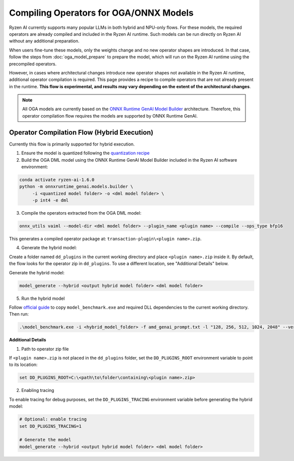 #######################################
Compiling Operators for OGA/ONNX Models
#######################################

Ryzen AI currently supports many popular LLMs in both hybrid and NPU-only flows. For these models, the required operators are already compiled and included in the Ryzen AI runtime. Such models can be run directly on Ryzen AI without any additional preparation.

When users fine-tune these models, only the weights change and no new operator shapes are introduced. In that case, follow the steps from :doc:`oga_model_prepare` to prepare the model, which will run on the Ryzen AI runtime using the precompiled operators.

However, in cases where architectural changes introduce new operator shapes not available in the Ryzen AI runtime, additional operator compilation is required. This page provides a recipe to compile operators that are not already present in the runtime. **This flow is experimental, and results may vary depending on the extent of the architectural changes**.

.. note:: 

   All OGA models are currently based on the `ONNX Runtime GenAI Model Builder <https://github.com/microsoft/onnxruntime-genai/tree/main/src/python/py/models#current-support>`_ architecture. Therefore, this operator compilation flow requires the models are supported by ONNX Runtime GenAI.

Operator Compilation Flow (Hybrid Execution)
~~~~~~~~~~~~~~~~~~~~~~~~~~~~~~~~~~~~~~~~~~~~

Currently this flow is primarily supported for hybrid execution.

1. Ensure the model is quantized following the `quantization recipe <https://ryzenai.docs.amd.com/en/latest/oga_model_prepare.html#quantization>`_

2. Build the OGA DML model using the ONNX Runtime GenAI Model Builder included in the Ryzen AI software environment:

.. code-block:: 

   conda activate ryzen-ai-1.6.0
   python -m onnxruntime_genai.models.builder \
        -i <quantized model folder> -o <dml model folder> \
        -p int4 -e dml

3. Compile the operators extracted from the OGA DML model:

.. code-block::

   onnx_utils vaiml --model-dir <dml model folder> --plugin_name <plugin name> --compile --ops_type bfp16


This generates a compiled operator package at: ``transaction-plugin\<plugin name>.zip``. 

4. Generate the hybrid model:

Create a folder named ``dd_plugins`` in the current working directory and place ``<plugin name>.zip`` inside it. By default, the flow looks for the operator zip in ``dd_plugins``. To use a different location, see "Additional Details" below. 

Generate the hybrid model:

.. code-block:: 

    model_generate --hybrid <output hybrid model folder> <dml model folder>  

5. Run the hybrid model

Follow `official guide <https://ryzenai.docs.amd.com/en/develop/hybrid_oga.html#c-program>`_ to copy ``model_benchmark.exe`` and required DLL dependencies to the current working directory. Then run:

.. code-block::

   .\model_benchmark.exe -i <hybrid_model_folder> -f amd_genai_prompt.txt -l "128, 256, 512, 1024, 2048" --verbose

**Additional Details**

1. Path to operator zip file

If ``<plugin name>.zip`` is not placed in the ``dd_plugins`` folder, set the ``DD_PLUGINS_ROOT`` environment variable to point to its location:

.. code-block::

    set DD_PLUGINS_ROOT=C:\<path\to\folder\containing\<plugin name>.zip>

2. Enabling tracing

To enable tracing for debug purposes, set the ``DD_PLUGINS_TRACING`` environment variable before generating the hybrid model:

.. code-block::

   # Optional: enable tracing
   set DD_PLUGINS_TRACING=1

   # Generate the model
   model_generate --hybrid <output hybrid model folder> <dml model folder>  

 

